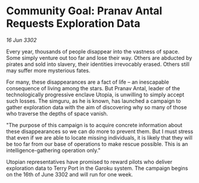 * Community Goal: Pranav Antal Requests Exploration Data

/16 Jun 3302/

Every year, thousands of people disappear into the vastness of space. Some simply venture out too far and lose their way. Others are abducted by pirates and sold into slavery, their identities irrevocably erased. Others still may suffer more mysterious fates. 

For many, these disappearances are a fact of life – an inescapable consequence of living among the stars. But Pranav Antal, leader of the technologically progressive enclave Utopia, is unwilling to simply accept such losses. The simguru, as he is known, has launched a campaign to gather exploration data with the aim of discovering why so many of those who traverse the depths of space vanish. 

"The purpose of this campaign is to acquire concrete information about these disappearances so we can do more to prevent them. But I must stress that even if we are able to locate missing individuals, it is likely that they will be too far from our base of operations to make rescue possible. This is an intelligence-gathering operation only." 

Utopian representatives have promised to reward pilots who deliver exploration data to Terry Port in the Garoku system. The campaign begins on the 16th of June 3302 and will run for one week.